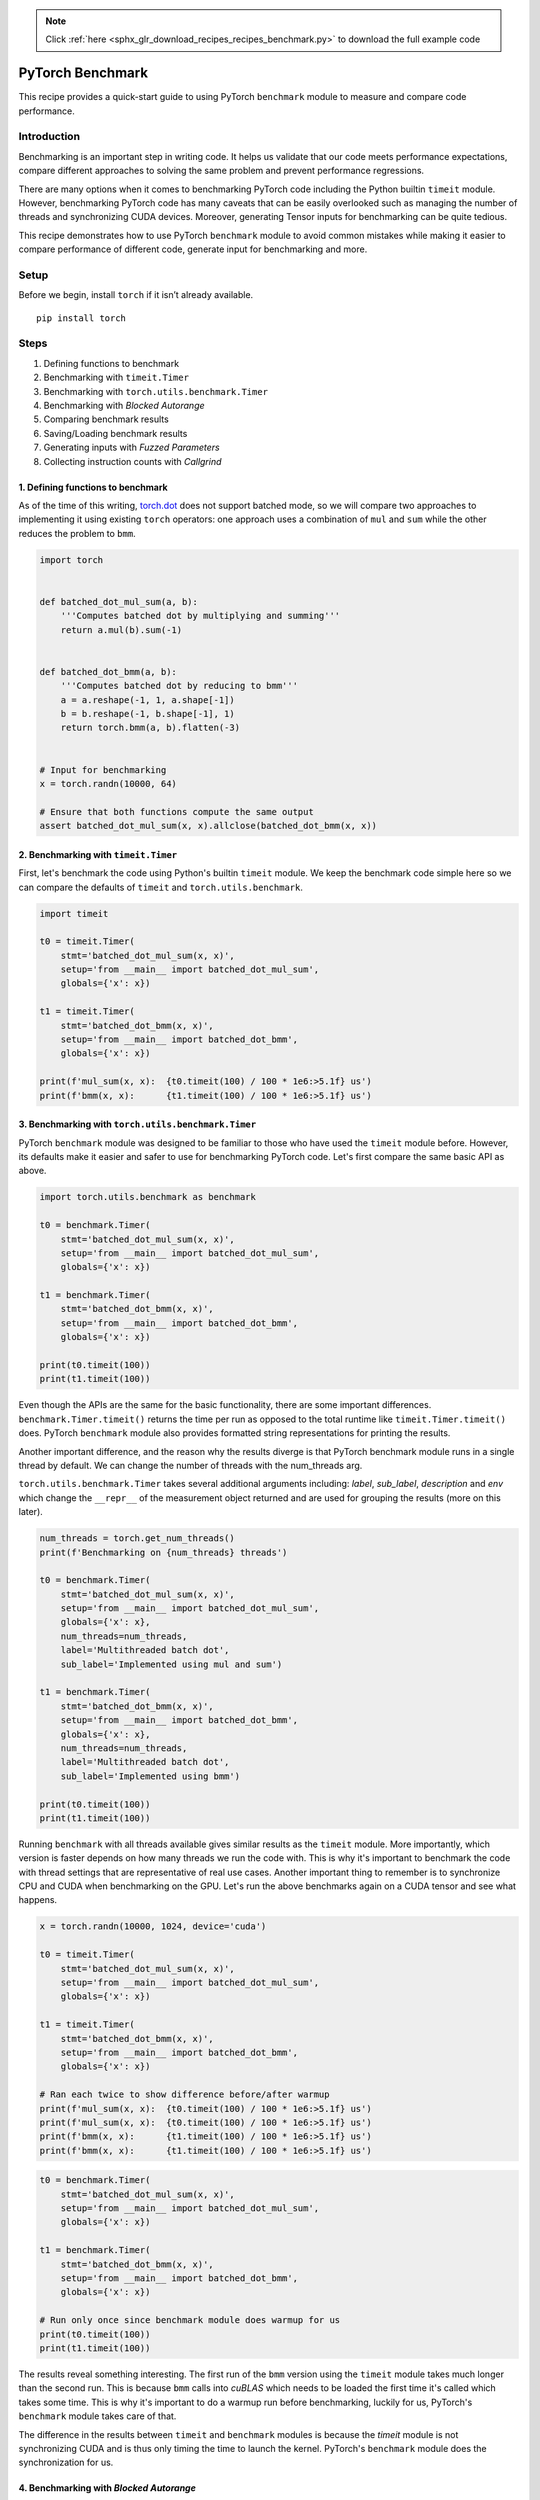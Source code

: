 .. note::
    :class: sphx-glr-download-link-note

    Click :ref:`here <sphx_glr_download_recipes_recipes_benchmark.py>` to download the full example code
.. rst-class:: sphx-glr-example-title

.. _sphx_glr_recipes_recipes_benchmark.py:


PyTorch Benchmark
====================================
This recipe provides a quick-start guide to using PyTorch
``benchmark`` module to measure and compare code performance.

Introduction
------------
Benchmarking is an important step in writing code. It helps
us validate that our code meets performance expectations,
compare different approaches to solving the same problem and
prevent performance regressions.

There are many options when it comes to benchmarking PyTorch code
including the Python builtin ``timeit`` module. However, benchmarking
PyTorch code has many caveats that can be easily overlooked such as
managing the number of threads and synchronizing CUDA devices. Moreover,
generating Tensor inputs for benchmarking can be quite tedious.

This recipe demonstrates how to use PyTorch ``benchmark`` module to avoid
common mistakes while making it easier to compare performance of
different code, generate input for benchmarking and more.

Setup
-----
Before we begin, install ``torch`` if it isn’t already available.

::

   pip install torch
Steps
-----

1. Defining functions to benchmark
2. Benchmarking with ``timeit.Timer``
3. Benchmarking with ``torch.utils.benchmark.Timer``
4. Benchmarking with `Blocked Autorange`
5. Comparing benchmark results
6. Saving/Loading benchmark results
7. Generating inputs with `Fuzzed Parameters`
8. Collecting instruction counts with `Callgrind`

1. Defining functions to benchmark
~~~~~~~~~~~~~~~~~~~~~~~~~~~~~~~~~~~~~~~~~~~~~~~~~~~~~~

As of the time of this writing, `torch.dot <https://pytorch.org/docs/stable/generated/torch.dot.html?highlight=dot#torch.dot>`__
does not support batched mode, so we will compare two approaches to
implementing it using existing ``torch`` operators: one approach uses a
combination of ``mul`` and ``sum`` while the other reduces the problem to ``bmm``.



.. code-block:: default


    import torch


    def batched_dot_mul_sum(a, b):
        '''Computes batched dot by multiplying and summing'''
        return a.mul(b).sum(-1)


    def batched_dot_bmm(a, b):
        '''Computes batched dot by reducing to bmm'''
        a = a.reshape(-1, 1, a.shape[-1])
        b = b.reshape(-1, b.shape[-1], 1)
        return torch.bmm(a, b).flatten(-3)


    # Input for benchmarking
    x = torch.randn(10000, 64)

    # Ensure that both functions compute the same output
    assert batched_dot_mul_sum(x, x).allclose(batched_dot_bmm(x, x))



2. Benchmarking with ``timeit.Timer``
~~~~~~~~~~~~~~~~~~~~~~~~~~~~~~~~~~~~~~~~~~~~~~

First, let's benchmark the code using Python's builtin ``timeit`` module.
We keep the benchmark code simple here so we can compare the defaults
of ``timeit`` and ``torch.utils.benchmark``.



.. code-block:: default


    import timeit

    t0 = timeit.Timer(
        stmt='batched_dot_mul_sum(x, x)', 
        setup='from __main__ import batched_dot_mul_sum',
        globals={'x': x})

    t1 = timeit.Timer(
        stmt='batched_dot_bmm(x, x)',
        setup='from __main__ import batched_dot_bmm',
        globals={'x': x})

    print(f'mul_sum(x, x):  {t0.timeit(100) / 100 * 1e6:>5.1f} us')
    print(f'bmm(x, x):      {t1.timeit(100) / 100 * 1e6:>5.1f} us')


.. code-block:: none
   :caption: Output

    mul_sum(x, x):  111.6 us
    bmm(x, x):       70.0 us


3. Benchmarking with ``torch.utils.benchmark.Timer``
~~~~~~~~~~~~~~~~~~~~~~~~~~~~~~~~~~~~~~~~~~~~~~~~~~~~~~~~~~~~~~

PyTorch ``benchmark`` module was designed to be familiar to those who
have used the ``timeit`` module before. However, its defaults make it
easier and safer to use for benchmarking PyTorch code. Let's first
compare the same basic API as above.



.. code-block:: default


    import torch.utils.benchmark as benchmark

    t0 = benchmark.Timer(
        stmt='batched_dot_mul_sum(x, x)', 
        setup='from __main__ import batched_dot_mul_sum',
        globals={'x': x})

    t1 = benchmark.Timer(
        stmt='batched_dot_bmm(x, x)',
        setup='from __main__ import batched_dot_bmm',
        globals={'x': x})

    print(t0.timeit(100))
    print(t1.timeit(100))


.. code-block:: none
   :caption: Output

    <torch.utils.benchmark.utils.common.Measurement object at 0x7fb10400d0f0>
    batched_dot_mul_sum(x, x)
    setup: from __main__ import batched_dot_mul_sum
      379.29 us
      1 measurement, 100 runs , 1 thread
    <torch.utils.benchmark.utils.common.Measurement object at 0x7fb103d67048>
    batched_dot_bmm(x, x)
    setup: from __main__ import batched_dot_bmm
      716.42 us
      1 measurement, 100 runs , 1 thread


Even though the APIs are the same for the basic functionality, there
are some important differences. ``benchmark.Timer.timeit()`` returns the
time per run as opposed to the total runtime like ``timeit.Timer.timeit()``
does. PyTorch ``benchmark`` module also provides formatted string
representations for printing the results.

Another important difference, and the reason why the results diverge
is that PyTorch benchmark module runs in a single thread by default.
We can change the number of threads with the num_threads arg.

``torch.utils.benchmark.Timer`` takes several additional arguments
including: `label`, `sub_label`, `description` and `env` which change
the ``__repr__`` of the measurement object returned and are used for
grouping the results (more on this later).



.. code-block:: default


    num_threads = torch.get_num_threads()
    print(f'Benchmarking on {num_threads} threads')

    t0 = benchmark.Timer(
        stmt='batched_dot_mul_sum(x, x)', 
        setup='from __main__ import batched_dot_mul_sum',
        globals={'x': x},
        num_threads=num_threads,
        label='Multithreaded batch dot',
        sub_label='Implemented using mul and sum')

    t1 = benchmark.Timer(
        stmt='batched_dot_bmm(x, x)',
        setup='from __main__ import batched_dot_bmm',
        globals={'x': x},
        num_threads=num_threads,
        label='Multithreaded batch dot',
        sub_label='Implemented using bmm')

    print(t0.timeit(100))
    print(t1.timeit(100))


.. code-block:: none
   :caption: Output

    Benchmarking on 40 threads
    <torch.utils.benchmark.utils.common.Measurement object at 0x7fb103d54080>
    Multithreaded batch dot: Implemented using mul and sum
    setup: from __main__ import batched_dot_mul_sum
      118.47 us
      1 measurement, 100 runs , 40 threads
    <torch.utils.benchmark.utils.common.Measurement object at 0x7fb16935d2e8>
    Multithreaded batch dot: Implemented using bmm
    setup: from __main__ import batched_dot_bmm
      68.21 us
      1 measurement, 100 runs , 40 threads

Running ``benchmark`` with all threads available gives similar results
as the ``timeit`` module. More importantly, which version is faster
depends on how many threads we run the code with. This is why it's
important to benchmark the code with thread settings that are
representative of real use cases. Another important thing to remember
is to synchronize CPU and CUDA when benchmarking on the GPU. Let's run
the above benchmarks again on a CUDA tensor and see what happens.



.. code-block:: default


    x = torch.randn(10000, 1024, device='cuda')

    t0 = timeit.Timer(
        stmt='batched_dot_mul_sum(x, x)', 
        setup='from __main__ import batched_dot_mul_sum',
        globals={'x': x})

    t1 = timeit.Timer(
        stmt='batched_dot_bmm(x, x)',
        setup='from __main__ import batched_dot_bmm',
        globals={'x': x})

    # Ran each twice to show difference before/after warmup
    print(f'mul_sum(x, x):  {t0.timeit(100) / 100 * 1e6:>5.1f} us')
    print(f'mul_sum(x, x):  {t0.timeit(100) / 100 * 1e6:>5.1f} us')
    print(f'bmm(x, x):      {t1.timeit(100) / 100 * 1e6:>5.1f} us')
    print(f'bmm(x, x):      {t1.timeit(100) / 100 * 1e6:>5.1f} us')


.. code-block:: none
   :caption: Output

    mul_sum(x, x):   27.6 us
    mul_sum(x, x):   25.3 us
    bmm(x, x):      2775.5 us
    bmm(x, x):       22.4 us



.. code-block:: default


    t0 = benchmark.Timer(
        stmt='batched_dot_mul_sum(x, x)', 
        setup='from __main__ import batched_dot_mul_sum',
        globals={'x': x})

    t1 = benchmark.Timer(
        stmt='batched_dot_bmm(x, x)',
        setup='from __main__ import batched_dot_bmm',
        globals={'x': x})

    # Run only once since benchmark module does warmup for us
    print(t0.timeit(100))
    print(t1.timeit(100))


.. code-block:: none
   :caption: Output

    <torch.utils.benchmark.utils.common.Measurement object at 0x7fb10400d080>
    batched_dot_mul_sum(x, x)
    setup: from __main__ import batched_dot_mul_sum
      232.93 us
      1 measurement, 100 runs , 1 thread
    <torch.utils.benchmark.utils.common.Measurement object at 0x7fb10400d0f0>
    batched_dot_bmm(x, x)
    setup: from __main__ import batched_dot_bmm
      181.04 us
      1 measurement, 100 runs , 1 thread


The results reveal something interesting. The first run of the ``bmm``
version using the ``timeit`` module takes much longer than the second
run. This is because ``bmm`` calls into `cuBLAS` which needs to be
loaded the first time it's called which takes some time. This is why
it's important to do a warmup run before benchmarking, luckily for
us, PyTorch's ``benchmark`` module takes care of that.

The difference in the results between ``timeit`` and ``benchmark`` modules
is because the `timeit` module is not synchronizing CUDA and is thus only
timing the time to launch the kernel. PyTorch's ``benchmark`` module does
the synchronization for us.

4. Benchmarking with `Blocked Autorange`
~~~~~~~~~~~~~~~~~~~~~~~~~~~~~~~~~~~~~~~~~~~~~~~~~~~~~~~~~~~~~~

While ``timeit.Timer.autorange`` takes a single continuous measurement
of at least 0.2 seconds, `torch.utils.benchmark.blocked_autorange`
takes many measurements whose times total at least 0.2 seconds (which
can be changed by the `min_run_time` parameter) subject to the constraint
that timing overhead is a small fraction of the overall measurement.
This is accomplished by first running with an increasing number of runs
per loop until the runtime is much larger than measurement overhead
(which also serves as a warm up), and then taking measurements until
the target time is reached. This has the useful properties that it wastes
less data and allows us to compute statistics to estimate the reliability
of the measurements.



.. code-block:: default


    m0 = t0.blocked_autorange()
    m1 = t1.blocked_autorange()

    print(m0)
    print(m1)


.. code-block:: none
   :caption: Output

    <torch.utils.benchmark.utils.common.Measurement object at 0x7fb10400d0f0>
    batched_dot_mul_sum(x, x)
    setup: from __main__ import batched_dot_mul_sum
      231.79 us
      1 measurement, 1000 runs , 1 thread
    <torch.utils.benchmark.utils.common.Measurement object at 0x7fb10400d080>
    batched_dot_bmm(x, x)
    setup: from __main__ import batched_dot_bmm
      Median: 162.08 us
      2 measurements, 1000 runs per measurement, 1 thread


We can also inspect the individual statistics from the returned
measurements object.


.. code-block:: default


    print(f"Mean:   {m0.mean * 1e6:6.2f} us")
    print(f"Median: {m0.median * 1e6:6.2f} us")


.. code-block:: none
   :caption: Output

    Mean:   231.79 us
    Median: 231.79 us


5. Comparing benchmark results
~~~~~~~~~~~~~~~~~~~~~~~~~~~~~~~~~~~~~~~~~~~~~~

So far we've been comparing our two versions of batched dot against a
single input. In practice, we want to try a combination of inputs as
well as different number of threads. The ``Compare`` class helps display
the results of many measurements in a formatted table. It uses the
annotations described above (`label`, `sub_label`, `num_threads`, etc.) as
well as `description` to group and organize the table. Let's use
``Compare`` to see how our functions perform for different input sizes
and number of threads.



.. code-block:: default


    from itertools import product

    # Compare takes a list of measurements which we'll save in results.
    results = []

    sizes = [1, 64, 1024, 10000]
    for b, n in product(sizes, sizes):
        # label and sub_label are the rows
        # description is the column
        label = 'Batched dot'
        sub_label = f'[{b}, {n}]'
        x = torch.ones((b, n))
        for num_threads in [1, 4, 16, 32]:
            results.append(benchmark.Timer(
                stmt='batched_dot_mul_sum(x, x)',
                setup='from __main__ import batched_dot_mul_sum',
                globals={'x': x},
                num_threads=num_threads,
                label=label,
                sub_label=sub_label,
                description='mul/sum',
            ).blocked_autorange(min_run_time=1))
            results.append(benchmark.Timer(
                stmt='batched_dot_bmm(x, x)',
                setup='from __main__ import batched_dot_bmm',
                globals={'x': x},
                num_threads=num_threads,
                label=label,
                sub_label=sub_label,
                description='bmm',
            ).blocked_autorange(min_run_time=1))

    compare = benchmark.Compare(results)
    compare.print()


.. code-block:: none
   :caption: Output

    [--------------- Batched dot ----------------]
                          |  mul/sum   |    bmm   
    1 threads: -----------------------------------
          [1, 1]          |       5.9  |      11.2
          [1, 64]         |       6.4  |      11.4
          [1, 1024]       |       6.7  |      14.2
          [1, 10000]      |      10.2  |      23.7
          [64, 1]         |       6.3  |      11.5
          [64, 64]        |       8.6  |      15.4
          [64, 1024]      |      39.4  |     204.4
          [64, 10000]     |     274.9  |     748.5
          [1024, 1]       |       7.7  |      17.8
          [1024, 64]      |      40.3  |      76.4
          [1024, 1024]    |     432.4  |    2795.9
          [1024, 10000]   |   22657.3  |   11899.5
          [10000, 1]      |      16.9  |      74.8
          [10000, 64]     |     300.3  |     609.4
          [10000, 1024]   |   23098.6  |   27246.1
          [10000, 10000]  |  267073.7  |  118823.7
    4 threads: -----------------------------------
          [1, 1]          |       6.0  |      11.5
          [1, 64]         |       6.2  |      11.2
          [1, 1024]       |       6.8  |      14.3
          [1, 10000]      |      10.2  |      23.7
          [64, 1]         |       6.3  |      16.2
          [64, 64]        |       8.8  |      18.2
          [64, 1024]      |      41.5  |     189.1
          [64, 10000]     |      91.7  |     849.1
          [1024, 1]       |       7.6  |      17.4
          [1024, 64]      |      43.5  |      33.5
          [1024, 1024]    |     135.4  |    2782.3
          [1024, 10000]   |    7471.1  |   11874.0
          [10000, 1]      |      16.8  |      33.9
          [10000, 64]     |     118.7  |     173.2
          [10000, 1024]   |    7264.6  |   27824.7
          [10000, 10000]  |  100060.9  |  121499.0
    16 threads: ----------------------------------
          [1, 1]          |       6.0  |      11.3
          [1, 64]         |       6.2  |      11.2
          [1, 1024]       |       6.9  |      14.2
          [1, 10000]      |      10.3  |      23.8
          [64, 1]         |       6.4  |      24.1
          [64, 64]        |       9.0  |      23.8
          [64, 1024]      |      54.1  |     188.5
          [64, 10000]     |      49.9  |     748.0
          [1024, 1]       |       7.6  |      23.4
          [1024, 64]      |      55.5  |      28.2
          [1024, 1024]    |      66.9  |    2773.9
          [1024, 10000]   |    6111.5  |   12833.7
          [10000, 1]      |      16.9  |      27.5
          [10000, 64]     |      59.5  |      73.7
          [10000, 1024]   |    6295.9  |   27062.0
          [10000, 10000]  |   71804.5  |  120365.8
    32 threads: ----------------------------------
          [1, 1]          |       5.9  |      11.3
          [1, 64]         |       6.2  |      11.3
          [1, 1024]       |       6.7  |      14.2
          [1, 10000]      |      10.5  |      23.8
          [64, 1]         |       6.3  |      31.7
          [64, 64]        |       9.1  |      30.4
          [64, 1024]      |      72.0  |     190.4
          [64, 10000]     |     103.1  |     746.9
          [1024, 1]       |       7.6  |      28.4
          [1024, 64]      |      70.5  |      31.9
          [1024, 1024]    |      65.6  |    2804.6
          [1024, 10000]   |    6764.0  |   11871.4
          [10000, 1]      |      17.8  |      31.8
          [10000, 64]     |     110.3  |      56.0
          [10000, 1024]   |    6640.2  |   27592.2
          [10000, 10000]  |   73003.4  |  120083.2

    Times are in microseconds (us).


The results above indicate that the version which reduces to bmm
is better for larger tensors running on multiple threads, while for
smaller and/or single thread code, the other version is better.

``Compare`` also provides functions for changing the table format



.. code-block:: default


    compare.trim_significant_figures()
    compare.colorize()
    compare.print()



6. Saving/Loading benchmark results
~~~~~~~~~~~~~~~~~~~~~~~~~~~~~~~~~~~~~~~~~~~~~~

`Measurements` (and `CallgrindStats` which are described in section 8)
are pickleable. This makes A/B testing easy, as you can collect
measurements from two separate environments, pickle them, and then
load both in a single environment. Timer even takes an `env`
constructor argument so that such A/B testing works seamlessly.

Let's imagine that rather than two Python functions, the add/sum
and bmm approaches were in two different builds of PyTorch.
The example below demonstrates how one might A/B test them. For
simplicity, we only use a subset of shapes, and simply round trip
results through pickle rather than actually using multiple environments
and writing results to disk.



.. code-block:: default


    import pickle

    ab_test_results = []
    for env in ('environment A: mul/sum', 'environment B: bmm'):
        for b, n in ((1, 1), (1024, 10000), (10000, 1)):
            x = torch.ones((b, n))
            dot_fn = (batched_dot_mul_sum if env == 'environment A: mul/sum' else batched_dot_bmm)
            m = benchmark.Timer(
                stmt='batched_dot(x, x)',
                globals={'x': x, 'batched_dot': dot_fn},
                num_threads=1,
                label='Batched dot',
                description=f'[{b}, {n}]',
                env=env,
            ).blocked_autorange(min_run_time=1)
            ab_test_results.append(pickle.dumps(m))

    ab_results = [pickle.loads(i) for i in ab_test_results]
    compare = benchmark.Compare(ab_results)
    compare.trim_significant_figures()
    compare.colorize()
    compare.print()


.. code-block:: none
   :caption: Output

    [------------------------------------- Batched dot -------------------------------------]
                                                   |  [1, 1]  |  [1024, 10000]  |  [10000, 1]
    1 threads: ------------------------------------------------------------------------------
      (environment A: mul/sum)  batched_dot(x, x)  |     7    |      36000      |      21
      (environment B: bmm)      batched_dot(x, x)  |    14    |      40000      |      85

    Times are in microseconds (us).



.. code-block:: default


    # And just to show that we can round trip all of the results from earlier:
    round_tripped_results = pickle.loads(pickle.dumps(results))
    assert(str(benchmark.Compare(results)) == str(benchmark.Compare(round_tripped_results)))



7. Generating inputs with `Fuzzed Parameters`
~~~~~~~~~~~~~~~~~~~~~~~~~~~~~~~~~~~~~~~~~~~~~~

As we've seen in the previous section, there can be some stark
performance differences depending on the input tensors. Hence, it
is a good idea to run benchmarks on a number of different inputs.
However, creating all these input tensors can be tedious which is
where ``torch.utils.benchmark.Fuzzer`` and related classes come in.
Let's take a look at how we can use the Fuzzer to create some test
cases for the benchmark.



.. code-block:: default


    from torch.utils.benchmark import Fuzzer, FuzzedParameter, FuzzedTensor, ParameterAlias

    # Generates random tensors with 128 to 10000000 elements and sizes k0 and k1 chosen from a
    # loguniform distribution in [1, 10000], 40% of which will be discontiguous on average.
    example_fuzzer = Fuzzer(
        parameters = [
            FuzzedParameter('k0', minval=1, maxval=10000, distribution='loguniform'),
            FuzzedParameter('k1', minval=1, maxval=10000, distribution='loguniform'),
        ],
        tensors = [
            FuzzedTensor('x', size=('k0', 'k1'), min_elements=128, max_elements=10000000, probability_contiguous=0.6)
        ],
        seed=0,
    )

    results = []
    for tensors, tensor_params, params in example_fuzzer.take(10):
        # description is the column label
        sub_label=f"{params['k0']:<6} x {params['k1']:<4} {'' if tensor_params['x']['is_contiguous'] else '(discontiguous)'}"
        results.append(benchmark.Timer(
            stmt='batched_dot_mul_sum(x, x)',
            setup='from __main__ import batched_dot_mul_sum',
            globals=tensors,
            label='Batched dot',
            sub_label=sub_label,
            description='mul/sum',
        ).blocked_autorange(min_run_time=1))
        results.append(benchmark.Timer(
            stmt='batched_dot_bmm(x, x)',
            setup='from __main__ import batched_dot_bmm',
            globals=tensors,
            label='Batched dot',
            sub_label=sub_label,
            description='bmm',
        ).blocked_autorange(min_run_time=1))

    compare = benchmark.Compare(results)
    compare.trim_significant_figures()
    compare.print()


.. code-block:: none
   :caption: Output

    [--------------------- Batched dot ---------------------]
                                         |  mul/sum  |   bmm 
    1 threads: ----------------------------------------------
          725    x 257                   |      87   |    180
          49     x 383                   |      15   |     30
          34     x 1468                  |      30   |    118
          187    x 5039                  |     400   |   1200
          2140   x 1296 (discontiguous)  |    2000   |  41000
          78     x 1598                  |      74   |    310
          519    x 763                   |     190   |   1500
          141    x 1082                  |      87   |    500
          78     x 5    (discontiguous)  |       9   |     20
          187    x 1                     |      12   |     10

    Times are in microseconds (us). 


There is a lot of flexibility for defining your own Fuzzers which
is great for creating a powerful set of inputs to benchmark. But to
make things even simpler, PyTorch benchmark module comes with some
buitin Fuzzers for common benchmarking needs. Let's take a look at
how we can use one of these builtin fuzzers.



.. code-block:: default


    from torch.utils.benchmark.op_fuzzers import binary

    results = []
    for tensors, tensor_params, params in binary.BinaryOpFuzzer(seed=0).take(10):
        sub_label=f"{params['k0']:<6} x {params['k1']:<4} {'' if tensor_params['x']['is_contiguous'] else '(discontiguous)'}"
        results.append(benchmark.Timer(
            stmt='batched_dot_mul_sum(x, x)',
            setup='from __main__ import batched_dot_mul_sum',
            globals=tensors,
            label='Batched dot',
            sub_label=sub_label,
            description='mul/sum',
        ).blocked_autorange(min_run_time=1))
        results.append(benchmark.Timer(
            stmt='batched_dot_bmm(x, x)',
            setup='from __main__ import batched_dot_bmm',
            globals=tensors,
            label='Batched dot',
            sub_label=sub_label,
            description='bmm',
        ).blocked_autorange(min_run_time=1))

    compare = benchmark.Compare(results)
    compare.trim_significant_figures()
    compare.colorize(rowwise=True)
    compare.print()


.. code-block:: none
   :caption: Output

    [----------------------- Batched dot ------------------------]
                                             |  mul/sum  |   bmm  
    1 threads: ---------------------------------------------------
          64     x 473  (discontiguous)      |    10000  |   40000
          16384  x 12642115 (discontiguous)  |       31  |      78
          8192   x 892                       |     4800  |   20400
          512    x 64   (discontiguous)      |   110000  |  400000
          493    x 27   (discontiguous)      |     1100  |    2440
          118    x 32   (discontiguous)      |      870  |    2030
          16     x 495  (discontiguous)      |    23600  |   24000
          488    x 62374                     |    90000  |  100000
          240372 x 69                        |    40000  |   16000
          40156  x 32   (discontiguous)      |     2670  |    5000

    Times are in microseconds (us).


8. Collecting instruction counts with `Callgrind`
~~~~~~~~~~~~~~~~~~~~~~~~~~~~~~~~~~~~~~~~~~~~~~

One of the challenges of optimizing code is the variation and opacity of
wall time. There are many sources of non-determinism, from adaptive clock
speeds to resource contention with other processes. Furthermore, end-to-end
time gives no insight into where time is being spent, which is really what
we're interested in when optimizing code.

A complementary approach is to also collect instruction counts. These counts
are a proxy metric and do not capture all aspects of performance
(e.g. memory or I/O bound tasks), however they do have several useful
properties. Instruction counts are reproducible, insensitive to environmental
variation, and offer fine grained insight into where a program is spending
cycles.

To see the utility of instruction counts, let us look at how we might
reduce the overhead of `batched_dot_mul_sum`. The obvious solution is to
move it to C++, so we avoid going between Python and C++ multiple times.

Fortunately, the source is nearly identical. One question that we have to ask
in C++ is whether we should take arguments by value or reference.



.. code-block:: default


    batched_dot_src = """\
    /* ---- Python ---- */
    // def batched_dot_mul_sum(a, b):
    //     return a.mul(b).sum(-1)

    torch::Tensor batched_dot_mul_sum_v0(
        const torch::Tensor a,
        const torch::Tensor b) {
      return a.mul(b).sum(-1);
    }

    torch::Tensor batched_dot_mul_sum_v1(
        const torch::Tensor& a,
        const torch::Tensor& b) {
      return a.mul(b).sum(-1);
    }
    """


    # PyTorch makes it easy to test our C++ implementations by providing a utility
    # to JIT compile C++ source into Python extensions:
    import os
    from torch.utils import cpp_extension
    cpp_lib = cpp_extension.load_inline(
        name='cpp_lib',
        cpp_sources=batched_dot_src,
        extra_cflags=['-O3'],
        extra_include_paths=[
            # `load_inline` needs to know where to find Pybind11 headers.
            os.path.join(os.getenv('CONDA_PREFIX'), 'include')
        ],
        functions=['batched_dot_mul_sum_v0', 'batched_dot_mul_sum_v1']
    )

    # `load_inline` will create a shared object that is loaded into Python. When we collect
    # instruction counts Timer will create a subprocess, so we need to re-import it. The
    # import process is slightly more complicated for C extensions, but that's all we're
    # doing here.
    module_import_str = f"""\
    # https://stackoverflow.com/questions/67631/how-to-import-a-module-given-the-full-path
    import importlib.util
    spec = importlib.util.spec_from_file_location("cpp_lib", {repr(cpp_lib.__file__)})
    cpp_lib = importlib.util.module_from_spec(spec)
    spec.loader.exec_module(cpp_lib)"""

    import textwrap
    def pretty_print(result):
        """Import machinery for cpp_lib.so can get repetitive to look at."""
        print(repr(result).replace(textwrap.indent(module_import_str, "  "), "  import cpp_lib"))


    t_baseline = benchmark.Timer(
        stmt='batched_dot_mul_sum(x, x)',
        setup='''\
    from __main__ import batched_dot_mul_sum
    x = torch.randn(2, 2)''')

    t0 = benchmark.Timer(
        stmt='cpp_lib.batched_dot_mul_sum_v0(x, x)',
        setup=f'''\
    {module_import_str}
    x = torch.randn(2, 2)''')

    t1 = benchmark.Timer(
        stmt='cpp_lib.batched_dot_mul_sum_v1(x, x)',
        setup=f'''\
    {module_import_str}
    x = torch.randn(2, 2)''')

    # Moving to C++ did indeed reduce overhead, but it's hard to tell which
    # calling convention is more efficient. v1 (call with references) seems to
    # be a bit faster, but it's within measurement error.
    pretty_print(t_baseline.blocked_autorange())
    pretty_print(t0.blocked_autorange())
    pretty_print(t1.blocked_autorange())


.. code-block:: none
   :caption: Output

    <torch.utils.benchmark.utils.common.Measurement object at 0x7fb16935d2e8>
    batched_dot_mul_sum(x, x)
    setup:
      from __main__ import batched_dot_mul_sum
      x = torch.randn(2, 2)

      6.92 us
      1 measurement, 100000 runs , 1 thread
    <torch.utils.benchmark.utils.common.Measurement object at 0x7fb16935d2e8>
    cpp_lib.batched_dot_mul_sum_v0(x, x)
    setup:
      import cpp_lib
      x = torch.randn(2, 2)

      5.29 us
      1 measurement, 100000 runs , 1 thread
    <torch.utils.benchmark.utils.common.Measurement object at 0x7fb16935d2e8>
    cpp_lib.batched_dot_mul_sum_v1(x, x)
    setup:
      import cpp_lib
      x = torch.randn(2, 2)

      5.22 us
      1 measurement, 100000 runs , 1 thread



.. code-block:: default


    # Let's use Callgrind to determine which is better.
    stats_v0 = t0.collect_callgrind()
    stats_v1 = t1.collect_callgrind()

    pretty_print(stats_v0)
    pretty_print(stats_v1)

    # `.as_standardized` removes file names and some path prefixes, and makes
    # it easier to read the function symbols.
    stats_v0 = stats_v0.as_standardized()
    stats_v1 = stats_v1.as_standardized()

    # `.delta` diffs the instruction counts, and `.denoise` removes several
    # functions in the Python interpreter that are known to have significant
    # jitter.
    delta = stats_v1.delta(stats_v0).denoise()

    # `.transform` is a convenience API for transforming function names. It is
    # useful for increasing cancelation when diff-ing instructions, as well as
    # just generally improving readability.
    replacements = (
        ("???:void pybind11", "pybind11"),
        ("batched_dot_mul_sum_v0", "batched_dot_mul_sum_v1"),
        ("at::Tensor, at::Tensor", "..."),
        ("at::Tensor const&, at::Tensor const&", "..."),
        ("auto torch::detail::wrap_pybind_function_impl_", "wrap_pybind_function_impl_"),
    )
    for before, after in replacements:
        delta = delta.transform(lambda l: l.replace(before, after))

    # We can use print options to control how much of the function to display.
    torch.set_printoptions(linewidth=160)

    # Once parsed, the instruction counts make clear that passing `a` and `b`
    # by reference is more efficient as it skips some c10::TensorImpl bookkeeping
    # for the intermediate Tensors, and is also works better with PyBind11. This
    # is consistent with our noisy wall time observations.
    print(delta)


.. code-block:: none
   :caption: Output

    <torch.utils.benchmark.utils.valgrind_wrapper.timer_interface.CallgrindStats object at 0x7fb0f06e7630>
    cpp_lib.batched_dot_mul_sum_v0(x, x)
    setup:
      import cpp_lib
      x = torch.randn(2, 2)

                               All          Noisy symbols removed
        Instructions:      2392671                    2392671
        Baseline:             4367                       4367
    100 runs per measurement, 1 thread
    Warning: PyTorch was not built with debug symbols.
             Source information may be limited. Rebuild with
             REL_WITH_DEB_INFO=1 for more detailed results.
    <torch.utils.benchmark.utils.valgrind_wrapper.timer_interface.CallgrindStats object at 0x7fb10400d208>
    cpp_lib.batched_dot_mul_sum_v1(x, x)
    setup:
      import cpp_lib
      x = torch.randn(2, 2)

                               All          Noisy symbols removed
        Instructions:      2378978                    2378978
        Baseline:             4367                       4367
        100 runs per measurement, 1 thread
        Warning: PyTorch was not built with debug symbols.
                 Source information may be limited. Rebuild with
                 REL_WITH_DEB_INFO=1 for more detailed results.
        <torch.utils.benchmark.utils.valgrind_wrapper.timer_interface.FunctionCounts object at 0x7fb1000ab358>
              86  ???:0x000000000020d9e0
          56  ???:0x000000000020db10
       -1100  pybind11::cpp_function::initialize<wrap_pybind_function_impl_<at::Tensor ... r (&)(...), std::integer_sequence<unsigned long, 0ul, 1ul>)::{lambda(...)
       -1600  ???:wrap_pybind_function_impl_<at::Tensor (&)(...), 0ul, 1ul>(at::Tensor (&)(...), std::integer_sequence<unsigned long, 0ul, 1ul>)::{lambda(...)
       -5200  ???:c10::intrusive_ptr<c10::TensorImpl, c10::UndefinedTensorImpl>::reset_()
       -5935  ???:0x000000000022c0e0

    Total: -13693


Learn More
----------

Take a look at these other recipes to continue your learning:

-  `PyTorch Profiler <https://pytorch.org/tutorials/recipes/recipes/profiler.html>`_



.. rst-class:: sphx-glr-timing

   **Total running time of the script:** ( 0 minutes  0.000 seconds)


.. _sphx_glr_download_recipes_recipes_benchmark.py:


.. only :: html

 .. container:: sphx-glr-footer
    :class: sphx-glr-footer-example



  .. container:: sphx-glr-download

     :download:`Download Python source code: benchmark.py <benchmark.py>`



  .. container:: sphx-glr-download

     :download:`Download Jupyter notebook: benchmark.ipynb <benchmark.ipynb>`


.. only:: html

 .. rst-class:: sphx-glr-signature

    `Gallery generated by Sphinx-Gallery <https://sphinx-gallery.readthedocs.io>`_
